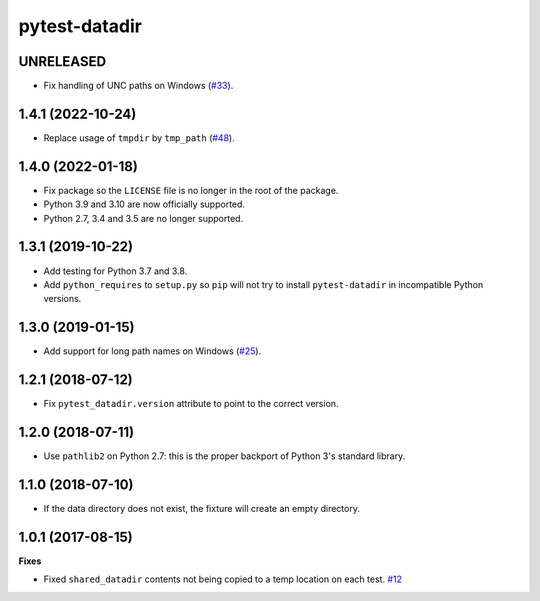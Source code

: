 pytest-datadir
==============

UNRELEASED
----------

- Fix handling of UNC paths on Windows (`#33 <https://github.com/gabrielcnr/pytest-datadir/issues/33>`__).

1.4.1 (2022-10-24)
------------------

- Replace usage of ``tmpdir`` by ``tmp_path`` (`#48 <https://github.com/gabrielcnr/pytest-datadir/pull/48>`__).


1.4.0 (2022-01-18)
------------------

- Fix package so the ``LICENSE`` file is no longer in the root of the package.
- Python 3.9 and 3.10 are now officially supported.
- Python 2.7, 3.4 and 3.5 are no longer supported.

1.3.1 (2019-10-22)
------------------

- Add testing for Python 3.7 and 3.8.
- Add ``python_requires`` to ``setup.py`` so ``pip`` will not try to install ``pytest-datadir`` in incompatible Python versions.


1.3.0 (2019-01-15)
------------------

- Add support for long path names on Windows (`#25 <https://github.com/gabrielcnr/pytest-datadir/pull/25>`__).


1.2.1 (2018-07-12)
------------------

- Fix ``pytest_datadir.version`` attribute to point to the correct version.


1.2.0 (2018-07-11)
------------------

- Use ``pathlib2`` on Python 2.7: this is the proper backport of Python 3's standard
  library.

1.1.0 (2018-07-10)
------------------

- If the data directory does not exist, the fixture will create an empty directory.

1.0.1 (2017-08-15)
------------------

**Fixes**

- Fixed ``shared_datadir`` contents not being copied to a temp location on each test. `#12
  <https://github.com/gabrielcnr/pytest-datadir/issues/12>`_
